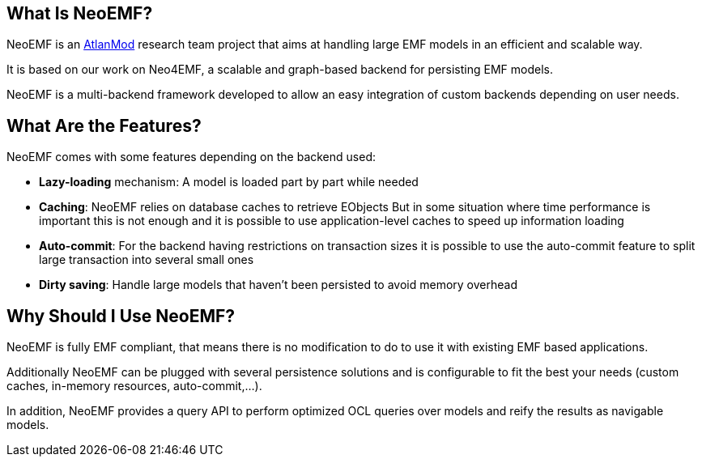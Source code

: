 == What Is NeoEMF?

NeoEMF is an https://www.atlanmod.org[AtlanMod] research team project that aims at handling large EMF models in an efficient and scalable way.

It is based on our work on Neo4EMF, a scalable and graph-based backend for persisting EMF models.

NeoEMF is a multi-backend framework developed to allow an easy integration of custom backends depending on user needs.

== What Are the Features?

NeoEMF comes with some features depending on the backend used:

* *Lazy-loading* mechanism: A model is loaded part by part while needed
* *Caching*: NeoEMF relies on database caches to retrieve EObjects
But in some situation where time performance is important this is not enough and it is possible to use application-level caches to speed up information loading
* *Auto-commit*: For the backend having restrictions on transaction sizes it is possible to use the auto-commit feature to split large transaction into several small ones
* *Dirty saving*: Handle large models that haven't been persisted to avoid memory overhead

== Why Should I Use NeoEMF?

NeoEMF is fully EMF compliant, that means there is no modification to do to use it with existing EMF based applications.

Additionally NeoEMF can be plugged with several persistence solutions and is configurable to fit the best your needs (custom caches, in-memory resources, auto-commit,...).

In addition, NeoEMF provides a query API to perform optimized OCL queries over models and reify the results as navigable models.
